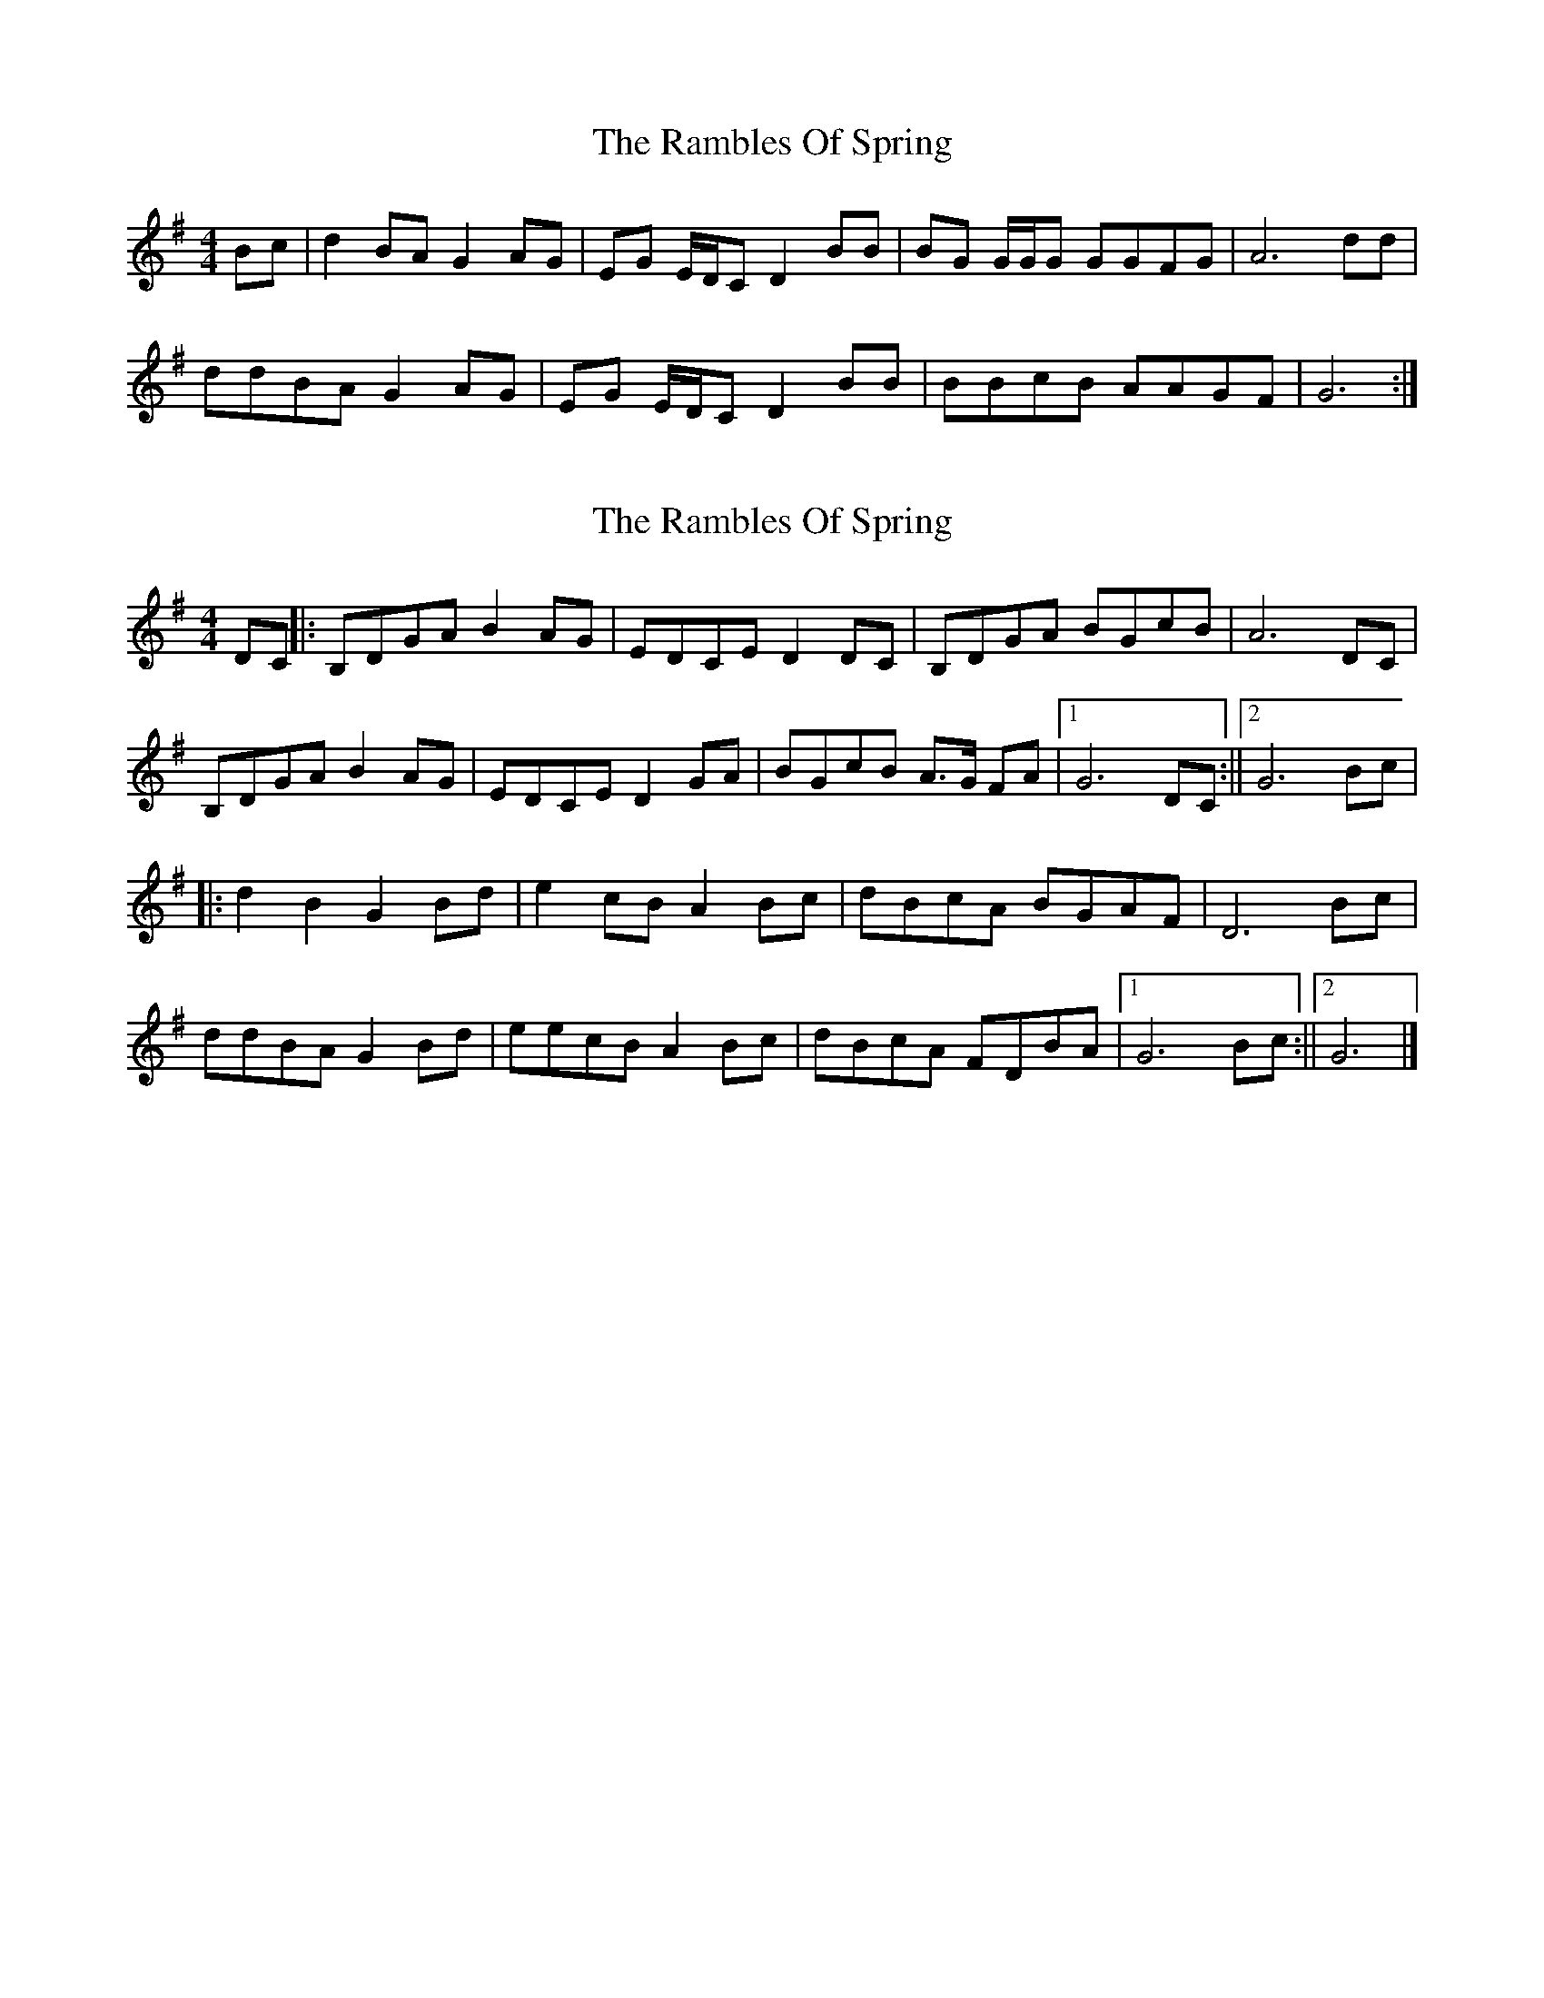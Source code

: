 X: 1
T: Rambles Of Spring, The
Z: DonaldK
S: https://thesession.org/tunes/6942#setting6942
R: reel
M: 4/4
L: 1/8
K: Gmaj
Bc|d2 BA G2 AG|EG E/D/C D2 BB|BG G/G/G GGFG|A6 dd|
ddBA G2 AG|EG E/D/C D2 BB|BBcB AAGF|G6:|
X: 2
T: Rambles Of Spring, The
Z: pbassnote
S: https://thesession.org/tunes/6942#setting18529
R: reel
M: 4/4
L: 1/8
K: Gmaj
DC ||: B,DGA B2 AG | EDCE D2 DC | B,DGA BGcB | A6 DC| B,DGA B2 AG | EDCE D2 GA | BGcB A>G FA |1 G6 DC :||2 G6 Bc |||: d2 B2 G2 Bd | e2 cB A2 Bc | dBcA BGAF | D6 Bc |ddBA G2 Bd | eecB A2 Bc | dBcA FDBA |1 G6 Bc :||2 G6 |]

